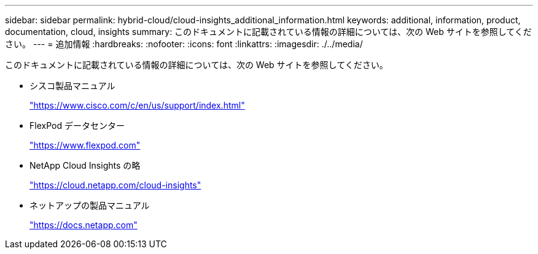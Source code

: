 ---
sidebar: sidebar 
permalink: hybrid-cloud/cloud-insights_additional_information.html 
keywords: additional, information, product, documentation, cloud, insights 
summary: このドキュメントに記載されている情報の詳細については、次の Web サイトを参照してください。 
---
= 追加情報
:hardbreaks:
:nofooter: 
:icons: font
:linkattrs: 
:imagesdir: ./../media/


このドキュメントに記載されている情報の詳細については、次の Web サイトを参照してください。

* シスコ製品マニュアル
+
https://www.cisco.com/c/en/us/support/index.html["https://www.cisco.com/c/en/us/support/index.html"^]

* FlexPod データセンター
+
https://www.flexpod.com["https://www.flexpod.com"^]

* NetApp Cloud Insights の略
+
https://cloud.netapp.com/cloud-insights["https://cloud.netapp.com/cloud-insights"^]

* ネットアップの製品マニュアル
+
https://docs.netapp.com["https://docs.netapp.com"^]


